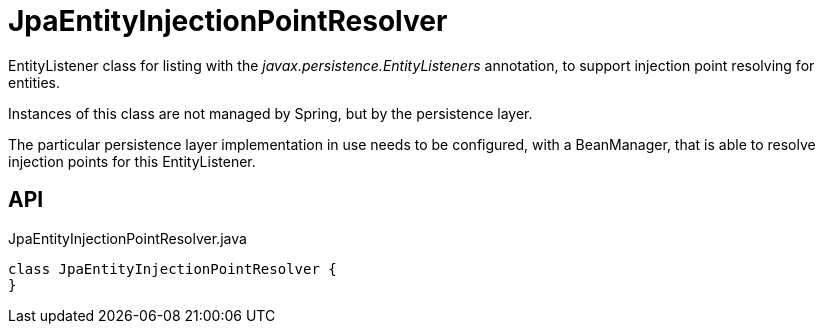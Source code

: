 = JpaEntityInjectionPointResolver
:Notice: Licensed to the Apache Software Foundation (ASF) under one or more contributor license agreements. See the NOTICE file distributed with this work for additional information regarding copyright ownership. The ASF licenses this file to you under the Apache License, Version 2.0 (the "License"); you may not use this file except in compliance with the License. You may obtain a copy of the License at. http://www.apache.org/licenses/LICENSE-2.0 . Unless required by applicable law or agreed to in writing, software distributed under the License is distributed on an "AS IS" BASIS, WITHOUT WARRANTIES OR  CONDITIONS OF ANY KIND, either express or implied. See the License for the specific language governing permissions and limitations under the License.

EntityListener class for listing with the _javax.persistence.EntityListeners_ annotation, to support injection point resolving for entities.

Instances of this class are not managed by Spring, but by the persistence layer.

The particular persistence layer implementation in use needs to be configured, with a BeanManager, that is able to resolve injection points for this EntityListener.

== API

[source,java]
.JpaEntityInjectionPointResolver.java
----
class JpaEntityInjectionPointResolver {
}
----

